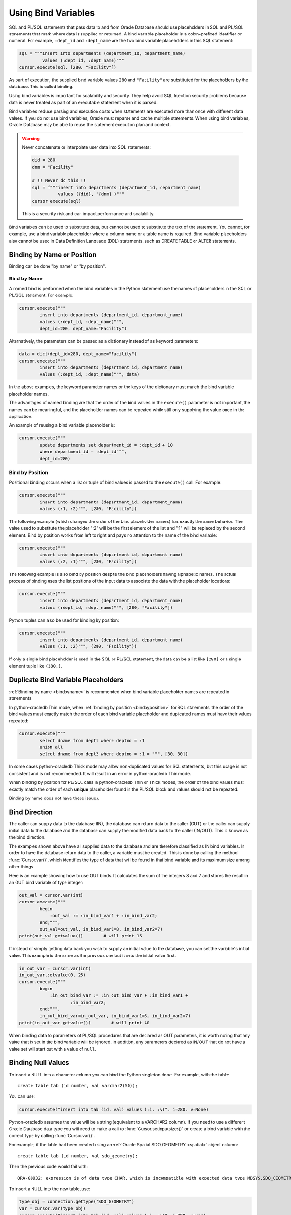 .. _bind:

********************
Using Bind Variables
********************

SQL and PL/SQL statements that pass data to and from Oracle Database should use
placeholders in SQL and PL/SQL statements that mark where data is supplied or
returned.  A bind variable placeholder is a colon-prefixed identifier or
numeral. For example, ``:dept_id`` and ``:dept_name`` are the two bind variable
placeholders in this SQL statement:

.. code-block:: python

    sql = """insert into departments (department_id, department_name)
             values (:dept_id, :dept_name)"""
    cursor.execute(sql, [280, "Facility"])

As part of execution, the supplied bind variable values ``280`` and
``"Facility"`` are substituted for the placeholders by the database.  This is
called binding.

Using bind variables is important for scalability and security.  They help avoid
SQL Injection security problems because data is never treated as part of an
executable statement when it is parsed.

Bind variables reduce parsing and execution costs when statements are executed
more than once with different data values.  If you do not use bind variables,
Oracle must reparse and cache multiple statements.  When using bind variables,
Oracle Database may be able to reuse the statement execution plan and context.

.. warning::

    Never concatenate or interpolate user data into SQL statements:

    .. code-block:: python

        did = 280
        dnm = "Facility"

        # !! Never do this !!
        sql = f"""insert into departments (department_id, department_name)
                  values ({did}, '{dnm}')"""
        cursor.execute(sql)

    This is a security risk and can impact performance and scalability.

Bind variables can be used to substitute data, but cannot be used to substitute
the text of the statement.  You cannot, for example, use a bind variable
placeholder where a column name or a table name is required.  Bind variable
placeholders also cannot be used in Data Definition Language (DDL) statements,
such as CREATE TABLE or ALTER statements.

Binding by Name or Position
===========================

Binding can be done "by name" or "by position".

.. _bindbyname:

Bind by Name
------------

A named bind is performed when the bind variables in the Python statement use
the names of placeholders in the SQL or PL/SQL statement. For example:

.. code-block:: python

    cursor.execute("""
            insert into departments (department_id, department_name)
            values (:dept_id, :dept_name)""",
            dept_id=280, dept_name="Facility")

Alternatively, the parameters can be passed as a dictionary instead of as
keyword parameters:

.. code-block:: python

    data = dict(dept_id=280, dept_name="Facility")
    cursor.execute("""
            insert into departments (department_id, department_name)
            values (:dept_id, :dept_name)""", data)

In the above examples, the keyword parameter names or the keys of the
dictionary must match the bind variable placeholder names.

The advantages of named binding are that the order of the bind values in the
``execute()`` parameter is not important, the names can be meaningful, and the
placeholder names can be repeated while still only supplying the value once in
the application.

An example of reusing a bind variable placeholder is:

.. code-block:: python

    cursor.execute("""
            update departments set department_id = :dept_id + 10
            where department_id = :dept_id""",
            dept_id=280)

.. _bindbyposition:

Bind by Position
----------------

Positional binding occurs when a list or tuple of bind values is passed to the
``execute()`` call. For example:

.. code-block:: python

    cursor.execute("""
            insert into departments (department_id, department_name)
            values (:1, :2)""", [280, "Facility"])

The following example (which changes the order of the bind placeholder names)
has exactly the same behavior.  The value used to substitute the placeholder
":2" will be the first element of the list and ":1" will be replaced by the
second element.  Bind by position works from left to right and pays no
attention to the name of the bind variable:

.. code-block:: python

    cursor.execute("""
            insert into departments (department_id, department_name)
            values (:2, :1)""", [280, "Facility"])

The following example is also bind by position despite the bind placeholders
having alphabetic names.  The actual process of binding uses the list positions
of the input data to associate the data with the placeholder locations:

.. code-block:: python

    cursor.execute("""
            insert into departments (department_id, department_name)
            values (:dept_id, :dept_name)""", [280, "Facility"])


Python tuples can also be used for binding by position:

.. code-block:: python

    cursor.execute("""
            insert into departments (department_id, department_name)
            values (:1, :2)""", (280, "Facility"))

If only a single bind placeholder is used in the SQL or PL/SQL statement, the
data can be a list like ``[280]`` or a single element tuple like ``(280,)``.

.. _dupbindplaceholders:

Duplicate Bind Variable Placeholders
====================================

:ref:`Binding by name <bindbyname>` is recommended when bind variable
placeholder names are repeated in statements.

In python-oracledb Thin mode, when :ref:`binding by position <bindbyposition>`
for SQL statements, the order of the bind values must exactly match the order
of each bind variable placeholder and duplicated names must have their values
repeated:

.. code-block:: python

    cursor.execute("""
            select dname from dept1 where deptno = :1
            union all
            select dname from dept2 where deptno = :1 = """, [30, 30])

In some cases python-oracledb Thick mode may allow non-duplicated values for
SQL statements, but this usage is not consistent and is not recommended. It
will result in an error in python-oracledb Thin mode.

When binding by position for PL/SQL calls in python-oracledb Thin or Thick
modes, the order of the bind values must exactly match the order of each
**unique** placeholder found in the PL/SQL block and values should not be
repeated.

Binding by name does not have these issues.

Bind Direction
==============

The caller can supply data to the database (IN), the database can return data
to the caller (OUT) or the caller can supply initial data to the database and
the database can supply the modified data back to the caller (IN/OUT). This is
known as the bind direction.

The examples shown above have all supplied data to the database and are
therefore classified as IN bind variables. In order to have the database return
data to the caller, a variable must be created. This is done by calling the
method :func:`Cursor.var()`, which identifies the type of data that will be
found in that bind variable and its maximum size among other things.

Here is an example showing how to use OUT binds. It calculates the sum of the
integers 8 and 7 and stores the result in an OUT bind variable of type integer:

.. code-block:: python

    out_val = cursor.var(int)
    cursor.execute("""
            begin
                :out_val := :in_bind_var1 + :in_bind_var2;
            end;""",
            out_val=out_val, in_bind_var1=8, in_bind_var2=7)
    print(out_val.getvalue())        # will print 15

If instead of simply getting data back you wish to supply an initial value to
the database, you can set the variable's initial value. This example is the
same as the previous one but it sets the initial value first:

.. code-block:: python

    in_out_var = cursor.var(int)
    in_out_var.setvalue(0, 25)
    cursor.execute("""
            begin
                :in_out_bind_var := :in_out_bind_var + :in_bind_var1 +
                        :in_bind_var2;
            end;""",
            in_out_bind_var=in_out_var, in_bind_var1=8, in_bind_var2=7)
    print(in_out_var.getvalue())        # will print 40

When binding data to parameters of PL/SQL procedures that are declared as OUT
parameters, it is worth noting that any value that is set in the bind variable
will be ignored. In addition, any parameters declared as IN/OUT that do not
have a value set will start out with a value of ``null``.


Binding Null Values
===================

To insert a NULL into a character column you can bind the Python singleton
``None``. For example, with the table::

    create table tab (id number, val varchar2(50));

You can use:

.. code-block:: python

    cursor.execute("insert into tab (id, val) values (:i, :v)", i=280, v=None)

Python-oracledb assumes the value will be a string (equivalent to a VARCHAR2
column). If you need to use a different Oracle Database data type you will need
to make a call to :func:`Cursor.setinputsizes()` or create a bind variable with
the correct type by calling :func:`Cursor.var()`.

For example, if the table had been created using an :ref:`Oracle Spatial
SDO_GEOMETRY <spatial>` object column::

    create table tab (id number, val sdo_geometry);

Then the previous code would fail with::

    ORA-00932: expression is of data type CHAR, which is incompatible with expected data type MDSYS.SDO_GEOMETRY

To insert a NULL into the new table, use:

.. code-block:: python

    type_obj = connection.gettype("SDO_GEOMETRY")
    var = cursor.var(type_obj)
    cursor.execute("insert into tab (id, val) values (:i, :v)", i=280, v=var)

Alternatively use:

.. code-block:: python

    type_obj = connection.gettype("SDO_GEOMETRY")
    cursor.setinputsizes(i=None, v=type_obj)
    cursor.execute("insert into tab (id, val) values (:i, :v)", i=280, v=None)


Binding ROWID Values
====================

The pseudo-column ROWID uniquely identifies a row in a table.  In
python-oracledb, ROWID values are represented as strings. The example below shows
fetching a row and then updating that row by binding its rowid:

.. code-block:: python

    # fetch the row
    cursor.execute("""
            select rowid, manager_id
            from departments
            where department_id = :dept_id""", dept_id=280)
    rowid, manager_id = cursor.fetchone()

    # update the row by binding ROWID
    cursor.execute("""
            update departments set
                manager_id = :manager_id
            where rowid = :rid""", manager_id=205, rid=rowid)


Binding UROWID Values
=====================

Universal rowids (UROWID) are used to uniquely identify rows in index
organized tables. In python-oracledb, UROWID values are represented as strings.
The example below shows fetching a row from index organized table
``universal_rowids`` and then updating that row by binding its urowid:

.. code-block:: sql

    CREATE TABLE universal_rowids (
        int_col number(9) not null,
        str_col varchar2(250) not null,
        date_col date not null,
        CONSTRAINT universal_rowids_pk PRIMARY KEY(int_col, str_col, date_col)
    ) ORGANIZATION INDEX


.. code-block:: python

    ridvar = cursor.var(oracledb.DB_TYPE_UROWID)

    # fetch the row
    cursor.execute("""
            begin
                select rowid into :rid from universal_rowids
                where int_col = 3;
            end;""", rid=ridvar)

    # update the row by binding UROWID
    cursor.execute("""
            update universal_rowids set
                str_col = :str_val
            where rowid = :rowid_val""",
            str_val="String #33", rowid_val=ridvar)

Note that the type :attr:`oracledb.DB_TYPE_UROWID` is only supported in
python-oracledb Thin mode. For python-oracledb Thick mode, the database type
UROWID can be bound with type :attr:`oracledb.DB_TYPE_ROWID`.
See :ref:`querymetadatadiff`.


.. _dml-returning-bind:

DML RETURNING Bind Variables
============================

When a RETURNING clause is used with a DML statement like UPDATE,
INSERT, or DELETE, the values are returned to the application through
the use of OUT bind variables. Consider the following example:

.. code-block:: python

    # The RETURNING INTO bind variable is a string
    dept_name = cursor.var(str)

    cursor.execute("""
            update departments set
                location_id = :loc_id
            where department_id = :dept_id
            returning department_name into :dept_name""",
            loc_id=1700, dept_id=50, dept_name=dept_name)
    print(dept_name.getvalue())     # will print ['Shipping']

In the above example, since the WHERE clause matches only one row, the output
contains a single item in the list. If the WHERE clause matched multiple rows,
the output would contain as many items as there were rows that were updated.

The same bind variable placeholder name cannot be used both before and after
the RETURNING clause. For example, if the ``:dept_name`` bind variable is used
both before and after the RETURNING clause:

.. code-block:: python

    # a variable cannot be used for both input and output in a DML returning
    # statement
    dept_name_var = cursor.var(str)
    dept_name_var.setvalue(0, 'Input Department')
    cursor.execute("""
            update departments set
                department_name = :dept_name || ' EXTRA TEXT'
            returning department_name into :dept_name""",
            dept_name=dept_name_var)

The above example will not update the bind variable as expected, but no error
will be raised if you are using python-oracledb Thick mode. With
python-oracledb Thin mode, the above example returns the following error::

    DPY-2048: the bind variable placeholder ":dept_name" cannot be used
    both before and after the RETURNING clause in a DML RETURNING statement


LOB Bind Variables
==================

Database CLOBs, NCLOBS, BLOBs, and BFILEs can be bound with types
:attr:`oracledb.DB_TYPE_CLOB`, :attr:`oracledb.DB_TYPE_NCLOB`,
:attr:`oracledb.DB_TYPE_BLOB` and :attr:`oracledb.DB_TYPE_BFILE`
respectively. LOBs fetched from the database or created with
:meth:`Connection.createlob()` can also be bound.

LOBs may represent Oracle Database persistent LOBs (those stored in tables) or
temporary LOBs (such as those created with :meth:`Connection.createlob()` or
returned by some SQL and PL/SQL operations).

LOBs can be used as IN, OUT, or IN/OUT bind variables.

See :ref:`lobdata` for examples.

.. _refcur:

REF CURSOR Bind Variables
=========================

Python-oracledb provides the ability to bind and define PL/SQL REF cursors.  As an
example, consider the PL/SQL procedure:

.. code-block:: sql

    CREATE OR REPLACE PROCEDURE find_employees (
        p_query IN VARCHAR2,
        p_results OUT SYS_REFCURSOR
    ) AS
    BEGIN
        OPEN p_results FOR
            SELECT employee_id, first_name, last_name
            FROM employees
            WHERE UPPER(first_name || ' ' || last_name || ' ' || email)
                LIKE '%' || UPPER(p_query) || '%';
    END;
    /

A newly opened cursor can be bound to the REF CURSOR parameter as shown in the
following Python code. After the PL/SQL procedure has been called with
:meth:`Cursor.callproc()`, the cursor can then be fetched just like any other
cursor which had executed a SQL query:

.. code-block:: python

    ref_cursor = connection.cursor()
    cursor.callproc("find_employees", ['Smith', ref_cursor])
    for row in ref_cursor:
        print(row)

With Oracle's `sample HR schema
<https://github.com/oracle/db-sample-schemas>`__ there are two
employees with the last name 'Smith' so the result is::

    (159, 'Lindsey', 'Smith')
    (171, 'William', 'Smith')

To return a REF CURSOR from a PL/SQL function, use ``oracledb.DB_TYPE_CURSOR`` for the
return type of :meth:`Cursor.callfunc()`:

.. code-block:: python

    ref_cursor = cursor.callfunc('example_package.f_get_cursor',
                                 oracledb.DB_TYPE_CURSOR)
    for row in ref_cursor:
        print(row)

See :ref:`tuning` for information on how to tune REF CURSORS.

Also see :ref:`Implicit Results <implicitresults>` which provides an
alternative way to return query results from PL/SQL procedures.

Binding PL/SQL Collections
==========================

PL/SQL Collections like Associative Arrays can be bound as IN, OUT, and IN/OUT
variables.  When binding IN values, an array can be passed directly as shown in
this example, which sums up the lengths of all of the strings in the provided
array. First the PL/SQL package definition:

.. code-block:: sql

    create or replace package mypkg as

        type udt_StringList is table of varchar2(100) index by binary_integer;

        function DemoCollectionIn (
            a_Values            udt_StringList
        ) return number;

    end;
    /

    create or replace package body mypkg as

        function DemoCollectionIn (
            a_Values            udt_StringList
        ) return number is
            t_ReturnValue       number := 0;
        begin
            for i in 1..a_Values.count loop
                t_ReturnValue := t_ReturnValue + length(a_Values(i));
            end loop;
            return t_ReturnValue;
        end;

    end;
    /

Then the Python code:

.. code-block:: python

    values = ["String One", "String Two", "String Three"]
    return_val = cursor.callfunc("mypkg.DemoCollectionIn", int, [values])
    print(return_val)        # will print 32

In order get values back from the database, a bind variable must be created
using :meth:`Cursor.arrayvar()`. The first parameter to this method is a Python
type that python-oracledb knows how to handle or one of the oracledb :ref:`types`.
The second parameter is the maximum number of elements that the array can hold
or an array providing the value (and indirectly the maximum length). The final
parameter is optional and only used for strings and bytes. It identifies the
maximum length of the strings and bytes that can be stored in the array. If not
specified, the length defaults to 4000 bytes.

Consider the following PL/SQL package:

.. code-block:: sql

    create or replace package mypkg as

        type udt_StringList is table of varchar2(100) index by binary_integer;

        procedure DemoCollectionOut (
            a_NumElements       number,
            a_Values            out nocopy udt_StringList
        );

        procedure DemoCollectionInOut (
            a_Values            in out nocopy udt_StringList
        );

    end;
    /

    create or replace package body mypkg as

        procedure DemoCollectionOut (
            a_NumElements       number,
            a_Values            out nocopy udt_StringList
        ) is
        begin
            for i in 1..a_NumElements loop
                a_Values(i) := 'Demo out element #' || to_char(i);
            end loop;
        end;

        procedure DemoCollectionInOut (
            a_Values            in out nocopy udt_StringList
        ) is
        begin
            for i in 1..a_Values.count loop
                a_Values(i) := 'Converted element #' || to_char(i) ||
                        ' originally had length ' || length(a_Values(i));
            end loop;
        end;

    end;
    /

The Python code to process an OUT collection will be as follows. Note the
call to :meth:`Cursor.arrayvar()` which creates space for an array of strings.
Each string permits up to 100 bytes and only 10 strings are permitted. If the
PL/SQL block exceeds the maximum number of strings allowed the error
``ORA-06513: PL/SQL: index for PL/SQL table out of range for host
language array`` will be raised.

.. code-block:: python

    out_array_var = cursor.arrayvar(str, 10, 100)
    cursor.callproc("mypkg.DemoCollectionOut", [5, out_array_var])
    for val in out_array_var.getvalue():
        print(val)

This would produce the following output::

    Demo out element #1
    Demo out element #2
    Demo out element #3
    Demo out element #4
    Demo out element #5

The Python code to process IN/OUT collections is similar. Note the different
call to :meth:`Cursor.arrayvar()` which creates space for an array of strings,
but uses an array to determine both the maximum length of the array and its
initial value.

.. code-block:: python

    in_values = ["String One", "String Two", "String Three", "String Four"]
    in_out_array_var = cursor.arrayvar(str, in_values)
    cursor.callproc("mypkg.DemoCollectionInOut", [in_out_array_var])
    for val in in_out_array_var.getvalue():
        print(val)

This will produce the following output::

    Converted element #1 originally had length 10
    Converted element #2 originally had length 10
    Converted element #3 originally had length 12
    Converted element #4 originally had length 11

If an array variable needs to have an initial value but also needs to allow
for more elements than the initial value contains, the following code can be
used instead:

.. code-block:: python

    in_out_array_var = cursor.arrayvar(str, 10, 100)
    in_out_array_var.setvalue(0, ["String One", "String Two"])

All of the collections that have been bound in preceding examples have used
contiguous array elements. If an associative array with sparse array elements
is needed, a different approach is required. Consider the following PL/SQL
code:

.. code-block:: sql

    create or replace package mypkg as

        type udt_StringList is table of varchar2(100) index by binary_integer;

        procedure DemoCollectionOut (
            a_Value                         out nocopy udt_StringList
        );

    end;
    /

    create or replace package body mypkg as

        procedure DemoCollectionOut (
            a_Value                         out nocopy udt_StringList
        ) is
        begin
            a_Value(-1048576) := 'First element';
            a_Value(-576) := 'Second element';
            a_Value(284) := 'Third element';
            a_Value(8388608) := 'Fourth element';
        end;

    end;
    /

Note that the collection element indices are separated by large values. The
technique used above would fail with the exception ``ORA-06513: PL/SQL: index
for PL/SQL table out of range for host language array``. The code required to
process this collection looks like this instead:

.. code-block:: python

    collection_type = connection.gettype("MYPKG.UDT_STRINGLIST")
    collection = collection_type.newobject()
    cursor.callproc("mypkg.DemoCollectionOut", [collection])
    print(collection.aslist())

This produces the output::

    ['First element', 'Second element', 'Third element', 'Fourth element']

Note the use of :meth:`Object.aslist()` which returns the collection element
values in index order as a simple Python list. The indices themselves are lost
in this approach. The associative array can be turned into a Python dictionary
using :meth:`Object.asdict()`. If that value was printed in the previous
example instead, the output would be::

    {-1048576: 'First element', -576: 'Second element', 284: 'Third element', 8388608: 'Fourth element'}

If the elements need to be traversed in index order, the methods
:meth:`Object.first()` and :meth:`Object.next()` can be used. The method
:meth:`Object.getelement()` can be used to acquire the element at a particular
index. This is shown in the following code:

.. code-block:: python

    ix = collection.first()
    while ix is not None:
        print(ix, "->", collection.getelement(ix))
        ix = collection.next(ix)

This produces the output::

    -1048576 -> First element
    -576 -> Second element
    284 -> Third element
    8388608 -> Fourth element

Similarly, the elements can be traversed in reverse index order using the
methods :meth:`Object.last()` and :meth:`Object.prev()` as shown in the
following code:

.. code-block:: python

    ix = collection.last()
    while ix is not None:
        print(ix, "->", collection.getelement(ix))
        ix = collection.prev(ix)

This produces the output::

    8388608 -> Fourth element
    284 -> Third element
    -576 -> Second element
    -1048576 -> First element


Binding PL/SQL Records
======================

PL/SQL record type objects can also be bound for IN, OUT, and IN/OUT
bind variables.  For example:

.. code-block:: sql

    create or replace package mypkg as

        type udt_DemoRecord is record (
            NumberValue                     number,
            StringValue                     varchar2(30),
            DateValue                       date,
            BooleanValue                    boolean
        );

        procedure DemoRecordsInOut (
            a_Value                         in out nocopy udt_DemoRecord
        );

    end;
    /

    create or replace package body mypkg as

        procedure DemoRecordsInOut (
            a_Value                         in out nocopy udt_DemoRecord
        ) is
        begin
            a_Value.NumberValue := a_Value.NumberValue * 2;
            a_Value.StringValue := a_Value.StringValue || ' (Modified)';
            a_Value.DateValue := a_Value.DateValue + 5;
            a_Value.BooleanValue := not a_Value.BooleanValue;
        end;

    end;
    /

Then this Python code can be used to call the stored procedure which will
update the record:

.. code-block:: python

    # create and populate a record
    record_type = connection.gettype("MYPKG.UDT_DEMORECORD")
    record = record_type.newobject()
    record.NUMBERVALUE = 6
    record.STRINGVALUE = "Test String"
    record.DATEVALUE = datetime.datetime(2016, 5, 28)
    record.BOOLEANVALUE = False

    # show the original values
    print("NUMBERVALUE ->", record.NUMBERVALUE)
    print("STRINGVALUE ->", record.STRINGVALUE)
    print("DATEVALUE ->", record.DATEVALUE)
    print("BOOLEANVALUE ->", record.BOOLEANVALUE)
    print()

    # call the stored procedure which will modify the record
    cursor.callproc("mypkg.DemoRecordsInOut", [record])

    # show the modified values
    print("NUMBERVALUE ->", record.NUMBERVALUE)
    print("STRINGVALUE ->", record.STRINGVALUE)
    print("DATEVALUE ->", record.DATEVALUE)
    print("BOOLEANVALUE ->", record.BOOLEANVALUE)

This will produce the following output::

    NUMBERVALUE -> 6
    STRINGVALUE -> Test String
    DATEVALUE -> 2016-05-28 00:00:00
    BOOLEANVALUE -> False

    NUMBERVALUE -> 12
    STRINGVALUE -> Test String (Modified)
    DATEVALUE -> 2016-06-02 00:00:00
    BOOLEANVALUE -> True

Note that when manipulating records, all of the attributes must be set by the
Python program in order to avoid an Oracle Client bug which will result in
unexpected values or the Python application segfaulting.

.. _spatial:

Binding Spatial Data Types
==========================

Oracle Spatial data types objects can be represented by Python objects and their
attribute values can be read and updated. The objects can further be bound and
committed to database. This is similar to the examples above.

An example of fetching SDO_GEOMETRY is in :ref:`Oracle Database Objects and
Collections <fetchobjects>`.

.. _sqlversioncount:

Reducing the SQL Version Count
==============================

When repeated calls to :meth:`Cursor.execute()` or :meth:`Cursor.executemany()`
bind different string data lengths, then using :meth:`Cursor.setinputsizes()`
can help reduce Oracle Database's SQL "`version count
<https://support.oracle.com/knowledge/Oracle%20Cloud/296377_1.html>`__" for the
statement. The version count is the number of child cursors used for the same
statement text. The database will have a parent cursor representing the text of
a statement, and a number of child cursors for differing executions of the
statement, for example when different bind variable types or lengths are used.

For example, with a table created as::

    create table mytab (c1 varchar2(25), c2 varchar2(100), c3 number);

You can use :meth:`~Cursor.setinputsizes()` to help reduce the number of child
cursors:

.. code-block:: python

    sql = "insert into mytab (c1, c2) values (:1, :2)"

    cursor.setinputsizes(25, 15)

    s1 = "abc"
    s2 = "def"
    cursor.execute(sql, [s1, s2])

    s1 = "aaaaaaaaaaaaaaaaaaaaaaaaa"
    s2 = "z"
    cursor.execute(sql, [s1, s2])

The :meth:`~Cursor.setinputsizes()` call indicates that the first value bound
will be a Python string of no more than 25 characters and the second value
bound will be a string of no more than 15 characters.  If the data string
lengths exceed the :meth:`~Cursor.setinputsizes()` values, then python-oracledb
will accept them but there will be no processing benefit.

It is not uncommon for SQL statements to have low hundreds of
versions. Sometimes this is expected and not a result of any issue. To
determine the reason, find the SQL identifier of the statement and then query
the Oracle Database view `V$SQL_SHARED_CURSOR <https://www.oracle.com/pls/topic
/lookup?ctx=dblatest&id=GUID-4993A6DE-5658-4745-B43E-F5AD9DB8DCCC>`__.

The SQL identifier of a statement can be found in Oracle Database views like
`V$SQLAREA <https://www.oracle.com/pls/topic/lookup?ctx=dblatest&id=GUID-
09D5169F-EE9E-4297-8E01-8D191D87BDF7>`__ after you have run a statement, or you
can find it *before* you execute the statement by using the
`DBMS_SQL_TRANSLATOR.SQL_ID() <https://www.oracle.com/pls/topic/lookup?ctx=
dblatest&id=GUID-DFFB611B-853A-434E-808D-D713671C3AA4>`__ function. Make sure
to pass in exactly the same SQL text, including the same whitespace:

.. code-block:: python

    sql = "insert into mytab (c1, c2) values (:1, :2)"  # statement to examine

    cursor.execute("select dbms_sql_translator.sql_id(:1) from dual", [sql])
    (sqlid,) = cursor.fetchone();
    print(sqlid)

This might print a value like::

    6h6gj3ztw2wd8

Then, to find the SQL versions, run a query to see the child cursors. For
example:

.. code-block:: python

    cursor.execute("""select child_number, reason
                      from v$sql_shared_cursor
                      where sql_id = :1 order by 1""", [sqlid])
    col_names = [c.name for c in cursor.description]
    for row in cursor.fetchall():
        r = [dict(zip(col_names, row))]
        print(r)

With the earlier code that used :meth:`~Cursor.setinputsizes()` and inserted
different data lengths you might see::

    [{'CHILD_NUMBER': 0, 'REASON': ' '}]

However if :meth:`~Cursor.setinputsizes()` had not been used, you would see two
rows and REASON would include the text "Bind mismatch", for example::

    [{'CHILD_NUMBER': 0, 'REASON': '<ChildNode><ChildNumber>0</ChildNumber><ID>39</ID><reason>Bind mismatch(22)</reason><size>4x8</size><bind_position>0</bind_position><original_oacflg>1</original_oacflg><original_oacmxl>32</original_oacmxl><upgradeable_new_oacmxl>128</upgradeable_new_oacmxl></ChildNode> '}]
    [{'CHILD_NUMBER': 1, 'REASON': '<ChildNode><ChildNumber>1</ChildNumber><ID>39</ID><reason>Bind mismatch(22)</reason><size>4x8</size><bind_position>0</bind_position><original_oacflg>1</original_oacflg><original_oacmxl>128</original_oacmxl><upgradeable_new_oacmxl>32</upgradeable_new_oacmxl></ChildNode> '}]


.. _inputtypehandlers:

Changing Bind Data Types using an Input Type Handler
====================================================

Input Type Handlers allow applications to change how data is bound to
statements, or even to enable new types to be bound directly.

An input type handler is enabled by setting the attribute
:attr:`Cursor.inputtypehandler` or :attr:`Connection.inputtypehandler`.

**Inserting NaN values as NULL in NUMBER columns**

To insert NaN values as NULLs in a NUMBER column, use an input type handler
with an inconverter:

.. code-block:: python

    def input_type_handler(cursor, value, arraysize):
      if isinstance(value, float):
          return cursor.var(oracledb.DB_TYPE_NUMBER, arraysize=arraysize,
                            inconverter=lambda x: None if math.isnan(x) else x)

    connection.inputtypehandler = input_type_handler

Note that this is not needed for BINARY_FLOAT or BINARY_DOUBLE columns.

**Binding Python Objects**

Input type handlers can be combined with variable converters to bind Python
objects seamlessly:

.. code-block:: python

    # A standard Python object
    class Building:

        def __init__(self, build_id, description, num_floors, date_built):
            self.building_id = build_id
            self.description = description
            self.num_floors = num_floors
            self.date_built = date_built

    building = Building(1, "Skyscraper 1", 5, datetime.date(2001, 5, 24))

    # Get Python representation of the Oracle user defined type UDT_BUILDING
    obj_type = con.gettype("UDT_BUILDING")

    # convert a Python Building object to the Oracle user defined type
    # UDT_BUILDING
    def building_in_converter(value):
        obj = obj_type.newobject()
        obj.BUILDINGID = value.building_id
        obj.DESCRIPTION = value.description
        obj.NUMFLOORS = value.num_floors
        obj.DATEBUILT = value.date_built
        return obj

    def input_type_handler(cursor, value, num_elements):
        if isinstance(value, Building):
            return cursor.var(obj_type, arraysize=num_elements,
                              inconverter=building_in_converter)


    # With the input type handler, the bound Python object is converted
    # to the required Oracle object before being inserted
    cur.inputtypehandler = input_type_handler
    cur.execute("insert into myTable values (:1, :2)", (1, building))


Binding Multiple Values to a SQL WHERE IN Clause
================================================

To use a SQL IN list with multiple values, use one bind variable placeholder
per value. You cannot directly bind a Python list or dictionary to a single
bind variable. For example, to use two values in an IN clause your code should
be like:

.. code-block:: python

    items = ["Smith", "Taylor"]
    cursor.execute("""
        select employee_id, first_name, last_name
        from employees
        where last_name in (:1, :2)""",
        items)
    for row in cursor:
        print(row)

This gives the output::

    (159, 'Lindsey', 'Smith')
    (171, 'William', 'Smith')
    (176, 'Jonathon', 'Taylor')
    (180, 'Winston', 'Taylor')

If the query is executed multiple times with differing numbers of values, a
bind variable placeholder should be included in the SQL statement for each of
the maximum possible number of values. If the statement is executed with a
lesser number of data values, then bind ``None`` for missing values. For
example, if a query is used for up to five values, but only two values are used
in a particular execution, the code could be:

.. code-block:: python

    items = ["Smith", "Taylor", None, None, None]
    cursor.execute("""
        select employee_id, first_name, last_name
        from employees
        where last_name in (:1, :2, :3, :4, :5)""",
        items)
    for row in cursor:
        print(row)

This will produce the same output as the original example.

Reusing the same SQL statement like this for a variable number of values,
instead of constructing a unique statement per set of values, allows best reuse
of Oracle Database resources. Additionally, if a statement with a large number
of bind variable placeholders is executed many times with varying string
lengths for each execution, then consider using :func:`Cursor.setinputsizes()`
to reduce Oracle Database's SQL ":ref:`version count <sqlversioncount>`" for
the statement. For example, if the columns are VARCHAR2(25), then add this
before the :meth:`Cursor.execute()` call:

.. code-block:: python

    cursor.setinputsizes(25,25,25,25,25)

If other bind variables are required in the statement, adjust the bind variable
placeholder numbers appropriately:

.. code-block:: python

    binds = [120]                                   # employee id
    binds += ["Smith", "Taylor", None, None, None]  # IN list
    cursor.execute("""
        select employee_id, first_name, last_name
        from employees
        where employee_id > :1
        and last_name in (:2, :3, :4, :5, :6)""",
        binds)
    for row in cursor:
        print(row)

If a statement containing WHERE IN is not going to be re-executed, or the
number of values is only going to be known at runtime, then a SQL statement can
be dynamically built:

.. code-block:: python

    bind_values = ["Gates", "Marvin", "Fay"]
    bind_names = ",".join(":" + str(i + 1) for i in range(len(bind_values)))
    sql = f"select first_name, last_name from employees where last_name in ({bind_names})"
    cursor.execute(sql, bind_values)
    for row in cursor:
        print(row)

Binding a Large Number of Items in an IN List
---------------------------------------------

The number of items in an IN list is limited to 65535 in Oracle Database 23ai,
and to 1000 in earlier versions. If you exceed the limit, the database will
return an error like ``ORA-01795: maximum number of expressions in a list is
65535``.

To use more values in the IN clause list, you can add OR clauses like:

.. code-block:: python

    sql = """select . . .
             where key in (:0,:1,:2,:3,:4,:5,:6,:7,:8,:9,:10,:11,...)
                or key in (:50,:51,:52,:53,:54,:55,:56,:57,:58,:59,...)
                or key in (:100,:101,:102,:103,:104,:105,:106,:107,:108,:109,...)"""

A more general solution for a larger number of values is to construct a SQL
statement like::

    SELECT ... WHERE col IN ( <something that returns a list of values> )

The best way to do the '<something that returns a list of values>' depends on
how the data is initially represented and the number of items. For example you
might look at using a global temporary table.

One method for large IN lists is to use an Oracle Database collection with the
``TABLE()`` clause. For example, if the following type was created::

    SQL> CREATE OR REPLACE TYPE name_array AS TABLE OF VARCHAR2(25);
      2  /

then the application could do:

.. code-block:: python

    type_obj = connection.gettype("NAME_ARRAY")
    obj = type_obj.newobject()
    obj.extend(["Smith", "Taylor"])
    cursor.execute("""select employee_id, first_name, last_name
                      from employees
                      where last_name in (select * from table(:1))""",
                   [obj])
    for row in cursor:
        print(row)

When using this technique, it is important to review the database optimizer
plan to ensure it is efficient.

Since this ``TABLE()`` solution uses an object type, there is a performance
impact because of the extra :ref:`round-trips <roundtrips>` required to get the
type information. Unless you have a large number of binds you may prefer one of
the previous solutions. For efficiency, retain the return value of
:meth:`Connection.gettype()` for reuse where possible instead of making
repeated calls to it.

Some users employ the types SYS.ODCINUMBERLIST, SYS.ODCIVARCHAR2LIST, or
SYS.ODCIDATELIST instead of creating their own type, but this should be used
with the understanding that the database may remove these in a future version,
and that their size is 32K - 1.

Binding Column and Table Names
==============================

Table names cannot be bound in SQL queries.  You can concatenate text to build
up a SQL statement, but ensure that you use an Allow List or other means to
validate the data in order to avoid SQL Injection security issues:

.. code-block:: python

    table_allow_list = ['employees', 'departments']
    table_name = get_table_name() #  get the table name from user input
    if table_name.lower() not in table_allow_list:
        raise Exception('Invalid table name')
    sql = f'select * from {table_name}'

Binding column names can be done either by using a similar method, or by using
a CASE statement.  The example below demonstrates binding a column name in an
ORDER BY clause:

.. code-block:: python

    sql = """
        select *
        from departments
        order by
            case :bindvar
                when 'DEPARTMENT_ID' then
                    department_id
                else
                    manager_id
            end"""

    col_name = get_column_name() # Obtain a column name from the user
    cursor.execute(sql, [col_name])

Depending on the name provided by the user, the query results will be
ordered either by the column DEPARTMENT_ID or the column MANAGER_ID.
